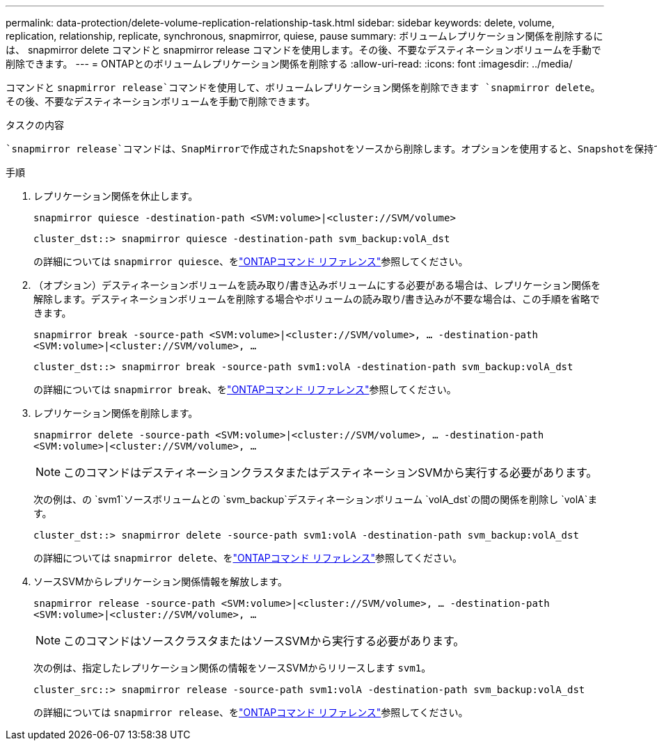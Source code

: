 ---
permalink: data-protection/delete-volume-replication-relationship-task.html 
sidebar: sidebar 
keywords: delete, volume, replication, relationship, replicate, synchronous, snapmirror, quiese, pause 
summary: ボリュームレプリケーション関係を削除するには、 snapmirror delete コマンドと snapmirror release コマンドを使用します。その後、不要なデスティネーションボリュームを手動で削除できます。 
---
= ONTAPとのボリュームレプリケーション関係を削除する
:allow-uri-read: 
:icons: font
:imagesdir: ../media/


[role="lead"]
コマンドと `snapmirror release`コマンドを使用して、ボリュームレプリケーション関係を削除できます `snapmirror delete`。その後、不要なデスティネーションボリュームを手動で削除できます。

.タスクの内容
 `snapmirror release`コマンドは、SnapMirrorで作成されたSnapshotをソースから削除します。オプションを使用すると、Snapshotを保持できます `-relationship-info-only`。

.手順
. レプリケーション関係を休止します。
+
`snapmirror quiesce -destination-path <SVM:volume>|<cluster://SVM/volume>`

+
[listing]
----
cluster_dst::> snapmirror quiesce -destination-path svm_backup:volA_dst
----
+
の詳細については `snapmirror quiesce`、をlink:https://docs.netapp.com/us-en/ontap-cli/snapmirror-quiesce.html["ONTAPコマンド リファレンス"^]参照してください。

. （オプション）デスティネーションボリュームを読み取り/書き込みボリュームにする必要がある場合は、レプリケーション関係を解除します。デスティネーションボリュームを削除する場合やボリュームの読み取り/書き込みが不要な場合は、この手順を省略できます。
+
`snapmirror break -source-path <SVM:volume>|<cluster://SVM/volume>, …​ -destination-path <SVM:volume>|<cluster://SVM/volume>, …​`

+
[listing]
----
cluster_dst::> snapmirror break -source-path svm1:volA -destination-path svm_backup:volA_dst
----
+
の詳細については `snapmirror break`、をlink:https://docs.netapp.com/us-en/ontap-cli/snapmirror-break.html["ONTAPコマンド リファレンス"^]参照してください。

. レプリケーション関係を削除します。
+
`snapmirror delete -source-path <SVM:volume>|<cluster://SVM/volume>, ... -destination-path <SVM:volume>|<cluster://SVM/volume>, ...`

+
[NOTE]
====
このコマンドはデスティネーションクラスタまたはデスティネーションSVMから実行する必要があります。

====
+
次の例は、の `svm1`ソースボリュームとの `svm_backup`デスティネーションボリューム `volA_dst`の間の関係を削除し `volA`ます。

+
[listing]
----
cluster_dst::> snapmirror delete -source-path svm1:volA -destination-path svm_backup:volA_dst
----
+
の詳細については `snapmirror delete`、をlink:https://docs.netapp.com/us-en/ontap-cli/snapmirror-delete.html["ONTAPコマンド リファレンス"^]参照してください。

. ソースSVMからレプリケーション関係情報を解放します。
+
`snapmirror release -source-path <SVM:volume>|<cluster://SVM/volume>, ... -destination-path <SVM:volume>|<cluster://SVM/volume>, ...`

+
[NOTE]
====
このコマンドはソースクラスタまたはソースSVMから実行する必要があります。

====
+
次の例は、指定したレプリケーション関係の情報をソースSVMからリリースします `svm1`。

+
[listing]
----
cluster_src::> snapmirror release -source-path svm1:volA -destination-path svm_backup:volA_dst
----
+
の詳細については `snapmirror release`、をlink:https://docs.netapp.com/us-en/ontap-cli/snapmirror-release.html["ONTAPコマンド リファレンス"^]参照してください。


